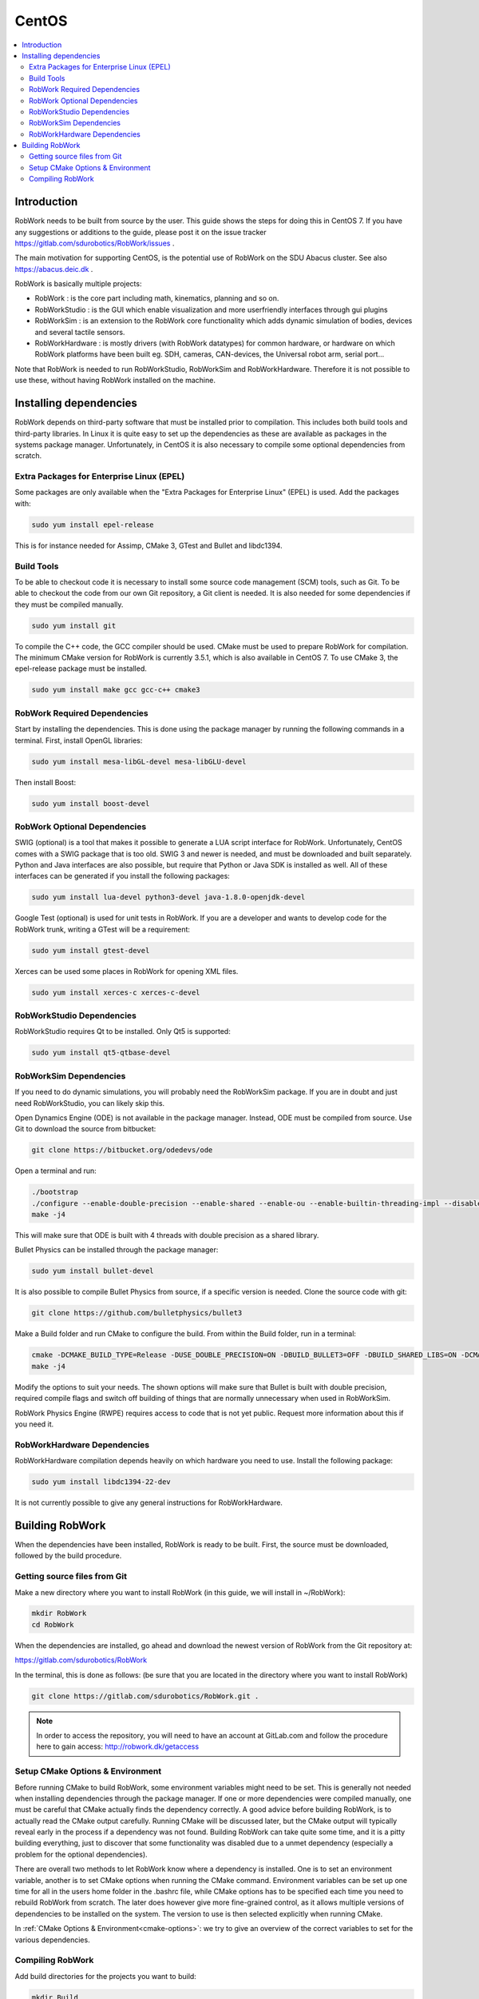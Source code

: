 CentOS
********

.. contents:: :local:

Introduction
=============================================

RobWork needs to be built from source by the user. This guide shows the steps for doing this in CentOS 7. If you have any suggestions or additions to the guide, please post it on the issue tracker https://gitlab.com/sdurobotics/RobWork/issues .

The main motivation for supporting CentOS, is the potential use of RobWork on the SDU Abacus cluster. See also https://abacus.deic.dk . 

RobWork is basically multiple projects:

* RobWork : is the core part including math, kinematics, planning and so on.
* RobWorkStudio : is the GUI which enable visualization and more userfriendly interfaces through gui plugins
* RobWorkSim : is an extension to the RobWork core functionality which adds dynamic simulation of bodies, devices and several tactile sensors.
* RobWorkHardware : is mostly drivers (with RobWork datatypes) for common hardware, or hardware on which RobWork platforms have been built eg. SDH, cameras, CAN-devices, the Universal robot arm, serial port...

Note that RobWork is needed to run RobWorkStudio, RobWorkSim and RobWorkHardware. Therefore it is not possible to use these, without having RobWork installed on the machine. 

Installing dependencies
====================================================

RobWork depends on third-party software that must be installed prior to compilation. This includes both build tools and third-party libraries.
In Linux it is quite easy to set up the dependencies as these are available as packages in the systems package manager.
Unfortunately, in CentOS it is also necessary to compile some optional dependencies from scratch.

Extra Packages for Enterprise Linux (EPEL)
------------------------------------------

Some packages are only available when the "Extra Packages for Enterprise Linux" (EPEL) is used.
Add the packages with:

.. code-block:: bash

   sudo yum install epel-release


This is for instance needed for Assimp, CMake 3, GTest and Bullet and libdc1394.

Build Tools
-----------

To be able to checkout code it is necessary to install some source code management (SCM) tools, such as Git.
To be able to checkout the code from our own Git repository, a Git client is needed.
It is also needed for some dependencies if they must be compiled manually.

.. code-block:: bash

   sudo yum install git


To compile the C++ code, the GCC compiler should be used.
CMake must be used to prepare RobWork for compilation.
The minimum CMake version for RobWork is currently 3.5.1, which is also available in CentOS 7.
To use CMake 3, the epel-release package must be installed.

.. code-block:: bash

   sudo yum install make gcc gcc-c++ cmake3

RobWork Required Dependencies
-----------------------------

Start by installing the dependencies. This is done using the package manager by running the following commands in a terminal.
First, install OpenGL libraries:

.. code-block:: bash

   sudo yum install mesa-libGL-devel mesa-libGLU-devel


Then install Boost:

.. code-block:: bash

   sudo yum install boost-devel 


RobWork Optional Dependencies
-----------------------------

SWIG (optional) is a tool that makes it possible to generate a LUA script interface for RobWork.
Unfortunately, CentOS comes with a SWIG package that is too old.
SWIG 3 and newer is needed, and must be downloaded and built separately.
Python and Java interfaces are also possible, but require that Python or Java SDK is installed as well.
All of these interfaces can be generated if you install the following packages:

.. code-block:: bash

   sudo yum install lua-devel python3-devel java-1.8.0-openjdk-devel


Google Test (optional) is used for unit tests in RobWork. If you are a developer and wants to develop code for the RobWork trunk, writing a GTest will be a requirement:

.. code-block:: bash

   sudo yum install gtest-devel

Xerces can be used some places in RobWork for opening XML files.


.. code-block:: bash

   sudo yum install xerces-c xerces-c-devel


RobWorkStudio Dependencies
--------------------------

RobWorkStudio requires Qt to be installed. Only Qt5 is supported:

.. code-block:: bash

   sudo yum install qt5-qtbase-devel


RobWorkSim Dependencies
-----------------------

If you need to do dynamic simulations, you will probably need the RobWorkSim package. If you are in doubt and just need RobWorkStudio, you can likely skip this.

Open Dynamics Engine (ODE) is not available in the package manager. Instead, ODE must be compiled from source.
Use Git to download the source from bitbucket:

.. code-block:: bash

   git clone https://bitbucket.org/odedevs/ode


Open a terminal and run:

.. code-block:: bash

   ./bootstrap
   ./configure --enable-double-precision --enable-shared --enable-ou --enable-builtin-threading-impl --disable-demos --disable-asserts
   make -j4


This will make sure that ODE is built with 4 threads with double precision as a shared library.

Bullet Physics can be installed through the package manager:

.. code-block:: bash

   sudo yum install bullet-devel


It is also possible to compile Bullet Physics from source, if a specific version is needed. Clone the source code with git:

.. code-block:: bash

   git clone https://github.com/bulletphysics/bullet3


Make a Build folder and run CMake to configure the build. From within the Build folder, run in a terminal:

.. code-block:: bash
 
   cmake -DCMAKE_BUILD_TYPE=Release -DUSE_DOUBLE_PRECISION=ON -DBUILD_BULLET3=OFF -DBUILD_SHARED_LIBS=ON -DCMAKE_INSTALL_PREFIX:PATH=$WORKSPACE/Release -DCMAKE_CXX_FLAGS="-fPIC" -DCMAKE_C_FLAGS="-fPIC" -DBUILD_EXTRAS=OFF -DBUILD_BULLET2_DEMOS=OFF -DBUILD_UNIT_TESTS=OFF -BUILD_CPU_DEMOS=OFF ..
   make -j4


Modify the options to suit your needs. The shown options will make sure that Bullet is built with double precision, required compile flags and switch off building of things that are normally unnecessary when used in RobWorkSim.

RobWork Physics Engine (RWPE) requires access to code that is not yet public. Request more information about this if you need it.

RobWorkHardware Dependencies
----------------------------

RobWorkHardware compilation depends heavily on which hardware you need to use. Install the following package:

.. code-block:: bash

   sudo yum install libdc1394-22-dev


It is not currently possible to give any general instructions for RobWorkHardware.

Building RobWork
======================================

When the dependencies have been installed, RobWork is ready to be built. First, the source must be downloaded, followed by the build procedure.

Getting source files from Git
--------------------------------------------------------

Make a new directory where you want to install RobWork (in this guide, we will install in ~/RobWork):

.. code-block:: bash

   mkdir RobWork
   cd RobWork

When the dependencies are installed, go ahead and download the newest version of RobWork from the Git repository at:

https://gitlab.com/sdurobotics/RobWork

In the terminal, this is done as follows: (be sure that you are located in the directory where you want to install RobWork)

.. code-block:: bash

   git clone https://gitlab.com/sdurobotics/RobWork.git .

.. note::

   In order to access the repository, you will need to have an account at GitLab.com and follow the procedure here to gain access: http://robwork.dk/getaccess

Setup CMake Options & Environment
-------------------------------------------------------------------------

Before running CMake to build RobWork, some environment variables might need to be set. This is generally not needed when installing dependencies through the package manager.
If one or more dependencies were compiled manually, one must be careful that CMake actually finds the dependency correctly.
A good advice before building RobWork, is to actually read the CMake output carefully.
Running CMake will be discussed later, but the CMake output will typically reveal early in the process if a dependency was not found.
Building RobWork can take quite some time, and it is a pitty building everything, just to discover that some functionality was disabled due to a unmet dependency
(especially a problem for the optional dependencies).

There are overall two methods to let RobWork know where a dependency is installed. One is to set an environment variable, another is to set CMake options when running the CMake command.
Environment variables can be set up one time for all in the users home folder in the .bashrc file, while CMake options has to be specified each time you need to rebuild RobWork from scratch.
The later does however give more fine-grained control, as it allows multiple versions of dependencies to be installed on the system.
The version to use is then selected explicitly when running CMake.

In :ref:`CMake Options & Environment<cmake-options>`: we try to give an overview of the correct variables to set for the various dependencies.

Compiling RobWork
------------------------------------------------

Add build directories for the projects you want to build:

.. code-block:: bash

   mkdir Build
   mkdir Build/RW
   mkdir Build/RWS


Now we are ready to build RobWork. Run CMake:

.. code-block:: bash

   cd Build/RW
   cmake -DCMAKE_BUILD_TYPE=Release ../../RobWork


Look carefully through the CMake output and check that there is no errors, and that the required dependencies are correctly found.
Now that the CMake files has been built, we are ready to compile the project. Using 4 cores/threads, this is done by: 

.. code-block:: bash

   make -j4


Note that you need at least 1 GB of memory per thread when building. Ie. building with 4 cores requires around 4 GB of RAM. 

For RobWorkStudio, the same procedure is repeated in the RWS build folder, and similar for RobWorkSim and RobWorkHardware if needed.

Finally, we need to add the following paths to ~/.bashrc:

.. code-block:: bash

   #ROBWORK#
   export RW_ROOT=~/RobWork/trunk/RobWork/
   export RWS_ROOT=~/RobWork/trunk/RobWorkStudio/
   export RWHW_ROOT=~/RobWork/trunk/RobWorkHardware/
   export RWSIM_ROOT=~/RobWork/trunk/RobWorkSim/

Remember to only add paths to the components you have actually installed. Ie. if you only installed RobWork and RobWorkStudio, the paths for RobWorkSim and RobWorkHardware should not be set. 
